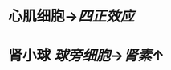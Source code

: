 :PROPERTIES:
:ID:	95F619E8-F4F1-44EA-A634-C48F3AA0A72C
:END:

* 心肌细胞→[[四正效应]]
* 肾小球 [[球旁细胞]]→[[肾素]]↑